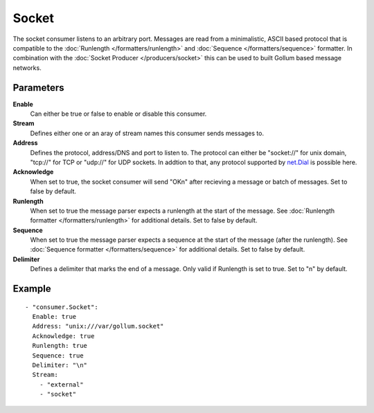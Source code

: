 Socket
#############

The socket consumer listens to an arbitrary port.
Messages are read from a minimalistic, ASCII based protocol that is compatible to the :doc:`Runlength </formatters/runlength>` and  :doc:`Sequence </formatters/sequence>` formatter.
In combination with the :doc:`Socket Producer </producers/socket>` this can be used to built Gollum based message networks.

Parameters
----------

**Enable**
    Can either be true or false to enable or disable this consumer.
**Stream**
    Defines either one or an aray of stream names this consumer sends messages to.
**Address**
  Defines the protocol, address/DNS and port to listen to.
  The protocol can either be "socket://" for unix domain, "tcp://" for TCP or "udp://" for UDP sockets.
  In addtion to that, any protocol supported by `net.Dial <http://golang.org/pkg/net/#Dial>`_ is possible here.
**Acknowledge**
  When set to true, the socket consumer will send "OK\n" after recieving a message or batch of messages.
  Set to false by default.
**Runlength**
  When set to true the message parser expects a runlength at the start of the message. See :doc:`Runlength formatter </formatters/runlength>` for additional details.
  Set to false by default.
**Sequence**
  When set to true the message parser expects a sequence at the start of the message (after the runlength). See :doc:`Sequence formatter </formatters/sequence>` for additional details.
  Set to false by default.
**Delimiter**
  Defines a delimiter that marks the end of a message. Only valid if Runlength is set to true.
  Set to "\n" by default.

Example
-------

::

  - "consumer.Socket":
    Enable: true
    Address: "unix:///var/gollum.socket"
    Acknowledge: true
    Runlength: true
    Sequence: true
    Delimiter: "\n"
    Stream:
      - "external"
      - "socket"
